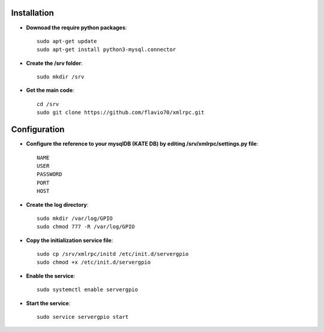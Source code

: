 Installation
============

- **Downoad the require python packages**::

	sudo apt-get update
	sudo apt-get install python3-mysql.connector


- **Create the /srv folder**::
	
	sudo mkdir /srv


- **Get the main code**::

	cd /srv
	sudo git clone https://github.com/flavio70/xmlrpc.git


Configuration
=============

- **Configure the reference to your mysqlDB (KATE DB)  by editing /srv/xmlrpc/settings.py file**::

	NAME
	USER
	PASSWORD
	PORT
	HOST



- **Create the log directory**::

	sudo mkdir /var/log/GPIO
	sudo chmod 777 -R /var/log/GPIO


- **Copy the initialization service file**::

	sudo cp /srv/xmlrpc/initd /etc/init.d/servergpio
	sudo chmod +x /etc/init.d/servergpio


- **Enable the service**::

	sudo systemctl enable servergpio

- **Start the service**::

	sudo service servergpio start
